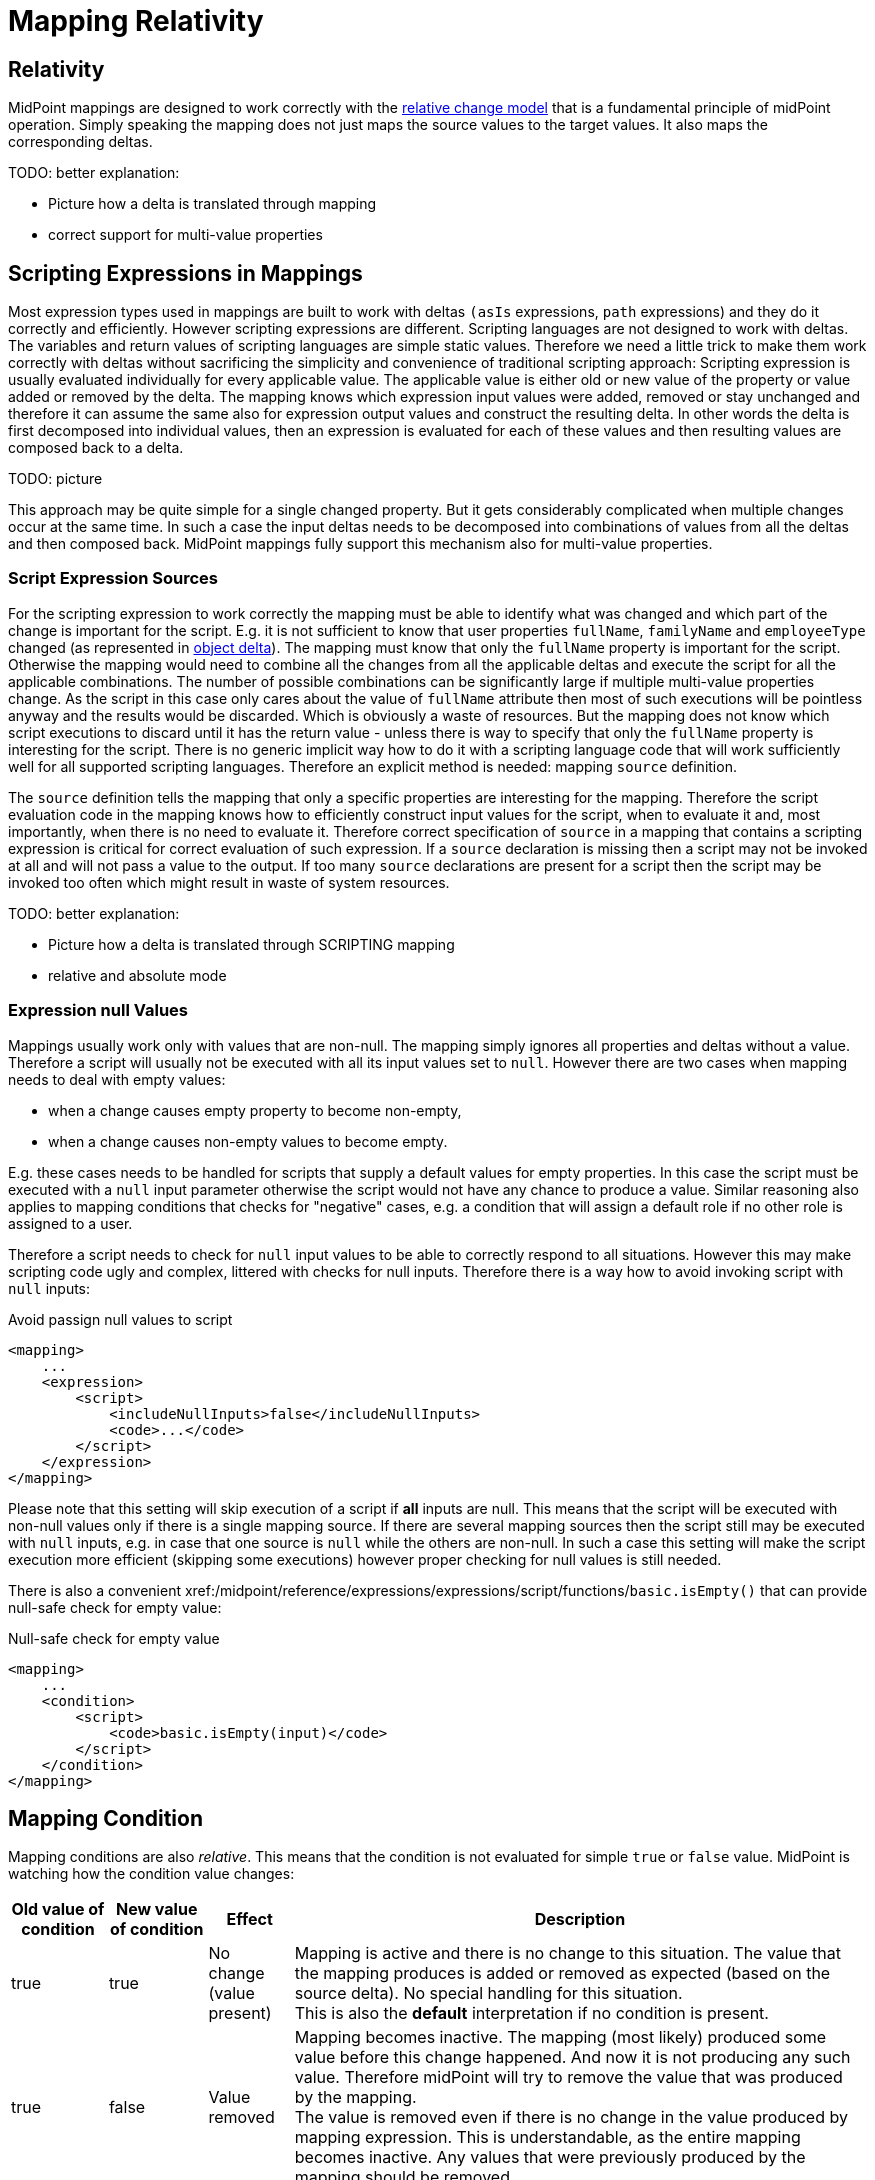 = Mapping Relativity
:page-wiki-name: Mapping Relativity
:page-wiki-id: 11370653
:page-wiki-metadata-create-user: semancik
:page-wiki-metadata-create-date: 2013-07-16T10:16:53.589+02:00
:page-wiki-metadata-modify-user: semancik
:page-wiki-metadata-modify-date: 2019-04-01T13:43:27.766+02:00
:page-upkeep-status: orange
:page-toc: top


== Relativity

MidPoint mappings are designed to work correctly with the xref:/midpoint/reference/concepts/relativity/[relative change model] that is a fundamental principle of midPoint operation.
Simply speaking the mapping does not just maps the source values to the target values.
It also maps the corresponding deltas.

TODO: better explanation:

* Picture how a delta is translated through mapping

* correct support for multi-value properties


== Scripting Expressions in Mappings

Most expression types used in mappings are built to work with deltas `(asIs` expressions, `path` expressions) and they do it correctly and efficiently.
However scripting expressions are different.
Scripting languages are not designed to work with deltas.
The variables and return values of scripting languages are simple static values.
Therefore we need a little trick to make them work correctly with deltas without sacrificing the simplicity and convenience of traditional scripting approach: Scripting expression is usually evaluated individually for every applicable value.
The applicable value is either old or new value of the property or value added or removed by the delta.
The mapping knows which expression input values were added, removed or stay unchanged and therefore it can assume the same also for expression output values and construct the resulting delta.
In other words the delta is first decomposed into individual values, then an expression is evaluated for each of these values and then resulting values are composed back to a delta.

TODO: picture

This approach may be quite simple for a single changed property.
But it gets considerably complicated when multiple changes occur at the same time.
In such a case the input deltas needs to be decomposed into combinations of values from all the deltas and then composed back.
MidPoint mappings fully support this mechanism also for multi-value properties.


=== Script Expression Sources

For the scripting expression to work correctly the mapping must be able to identify what was changed and which part of the change is important for the script.
E.g. it is not sufficient to know that user properties `fullName`, `familyName` and `employeeType` changed (as represented in xref:/midpoint/devel/prism/concepts/deltas/[object delta]). The mapping must know that only the `fullName` property is important for the script.
Otherwise the mapping would need to combine all the changes from all the applicable deltas and execute the script for all the applicable combinations.
The number of possible combinations can be significantly large if multiple multi-value properties change.
As the script in this case only cares about the value of `fullName` attribute then most of such executions will be pointless anyway and the results would be discarded.
Which is obviously a waste of resources.
But the mapping does not know which script executions to discard until it has the return value - unless there is way to specify that only the `fullName` property is interesting for the script.
There is no generic implicit way how to do it with a scripting language code that will work sufficiently well for all supported scripting languages.
Therefore an explicit method is needed: mapping `source` definition.

The `source` definition tells the mapping that only a specific properties are interesting for the mapping.
Therefore the script evaluation code in the mapping knows how to efficiently construct input values for the script, when to evaluate it and, most importantly, when there is no need to evaluate it.
Therefore correct specification of `source` in a mapping that contains a scripting expression is critical for correct evaluation of such expression.
If a `source` declaration is missing then a script may not be invoked at all and will not pass a value to the output.
If too many `source` declarations are present for a script then the script may be invoked too often which might result in waste of system resources.

TODO: better explanation:

* Picture how a delta is translated through SCRIPTING mapping

* relative and absolute mode


=== Expression null Values

Mappings usually work only with values that are non-null.
The mapping simply ignores all properties and deltas without a value.
Therefore a script will usually not be executed with all its input values set to `null`. However there are two cases when mapping needs to deal with empty values:

* when a change causes empty property to become non-empty,

* when a change causes non-empty values to become empty.

E.g. these cases needs to be handled for scripts that supply a default values for empty properties.
In this case the script must be executed with a `null` input parameter otherwise the script would not have any chance to produce a value.
Similar reasoning also applies to mapping conditions that checks for "negative" cases, e.g. a condition that will assign a default role if no other role is assigned to a user.

Therefore a script needs to check for `null` input values to be able to correctly respond to all situations.
However this may make scripting code ugly and complex, littered with checks for null inputs.
Therefore there is a way how to avoid invoking script with `null` inputs:

.Avoid passign null values to script
[source,xml]
----
<mapping>
    ...
    <expression>
        <script>
            <includeNullInputs>false</includeNullInputs>
            <code>...</code>
        </script>
    </expression>
</mapping>
----

Please note that this setting will skip execution of a script if *all* inputs are null.
This means that the script will be executed with non-null values only if there is a single mapping source.
If there are several mapping sources then the script still may be executed with `null` inputs, e.g. in case that one source is `null` while the others are non-null.
In such a case this setting will make the script execution more efficient (skipping some executions) however proper checking for null values is still needed.

There is also a convenient xref:/midpoint/reference/expressions/expressions/script/functions/[script function]`basic.isEmpty()` that can provide null-safe check for empty value:

.Null-safe check for empty value
[source,xml]
----
<mapping>
    ...
    <condition>
        <script>
            <code>basic.isEmpty(input)</code>
        </script>
    </condition>
</mapping>
----


== Mapping Condition

Mapping conditions are also _relative_. This means that the condition is not evaluated for simple `true` or `false` value.
MidPoint is watching how the condition value changes:

[%autowidth]
|===
| Old value of condition | New value of condition | Effect | Description

| true
| true
| No change +
(value present)
| Mapping is active and there is no change to this situation.
The value that the mapping produces is added or removed as expected (based on the source delta).
No special handling for this situation. +
This is also the *default* interpretation if no condition is present.


| true
| false
| Value removed
| Mapping becomes inactive.
The mapping (most likely) produced some value before this change happened.
And now it is not producing any such value.
Therefore midPoint will try to remove the value that was produced by the mapping. +
The value is removed even if there is no change in the value produced by mapping expression.
This is understandable, as the entire mapping becomes inactive.
Any values that were previously produced by the mapping should be removed.


| false
| true
| Value added
| Mapping becomes active.
The mapping produced no values before this change happened.
But now the mapping is producing some values (most likely).
Therefore such values should be added. +
The value is added even if there is no change in the value produced by mapping expression.
This is understandable, as the entire mapping becomes active.
Any values of the mapping in its previous inactive state were ignored.
Therefore they should be added now when the mapping becomes active.


| false
| false
| No change +
(value not present)
| Mapping is inactive and there is no change to this situation.
Mapping values were ignored before, they are also ignored after.
Nothing to do.


|===

This is a very intentional behavior.
It is designed to enable simple mappings that behave in a relativistic way.
For example:

[source,xml]
----
<item>
    <ref>organization<ref>
    <mapping>
        <source>
            <path>costCenter</path>
         </source>
         <expression>
	         <value>ACME, Inc.</value>
         </expression>
         <condition>
             <script>
                 <code>costCenter.startsWith('A')</code>
             </script>
         </condition>
    </mapping>
</item>
----

This xref:/midpoint/reference/expressions/object-template/[object template] mapping will set the organization property of a user to `ACME, Inc.` in case that the cost center code starts with letter A. Mapping expression is completely static literal value.
Yet the mapping is behaving in the usual relativistic way because there is an condition.
When the condition becomes `true` then `ACME, Inc.` is added.
When the condition becomes `false` then `ACME, Inc.` is removed.
This is perhaps simple and intuitive.

What may be very confusing is when (relativistic) conditions are combines with (relativistic) expressions.
This approach may even be needed to implement some special cases.
But it should not be required in the common case.
The rule of the thumb is to use either complex condition or complex expression, but not both - at least until you know precisely what you are doing.

A clever reader may wonder why are conditions needed at all.
Complex expressions may implement all the logic that is usually placed into the condition.
And clever reader might be right for most of the cases.
But it is important to keep in mind that mapping is much more than just its expression.
There are other settings such as mapping _range_. A condition that is `false` will inactivate all the aspects of the mapping.
Whereas mapping expression can only control the value that the mapping produces.
But it cannot control other processing of that value that takes place in the mapping.


== Limitations

While midPoint is built with xref:/midpoint/reference/concepts/relativity/[Relativity] in mind, this relativity is not complete.
MidPoint evolution, and especially financial and scheduling constraints, forced us to make compromises during midPoint development.
This does not affect correctness of midPoint computation, but it may affect performance.
The deployments that rely on a lightweight processing of large number of small changes may be affected.
Please see wiki:Complete+Relativity[Complete Relativity] page for more details.


== See Also

* xref:/midpoint/reference/concepts/relativity/[Relativity]

* xref:/midpoint/reference/expressions/introduction/[Mappings and Expressions]

* wiki:Complete+Relativity[Complete Relativity]